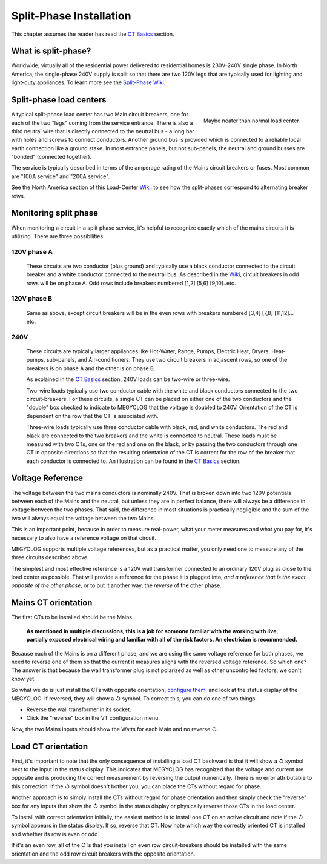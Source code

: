 ========================
Split-Phase Installation
========================

This chapter assumes the reader has read the `CT Basics <CTbasics.html>`_ section.

--------------------
What is split-phase?
--------------------
Worldwide, virtually all of the residential power delivered to residential homes
is 230V-240V single phase.
In North America, the single-phase 240V supply is split so that there are two 120V
legs that are typically used for lighting and light-duty appliances.
To learn more see the
`Split-Phase Wiki <https://en.wikipedia.org/wiki/Split-phase_electric_power>`_.

------------------------
Split-phase load centers
------------------------

.. figure:: pics/split-phase-load-center.jpg
    :scale: 30 %
    :align: right
    :alt: Split-phase load center

    Maybe neater than normal load center

A typical split-phase load center has two Main circuit breakers, one for each of the two
"legs" coming from the service entrance.  There is also a third neutral wire that is
directly connected to the neutral bus - a long bar with holes and screws to connect
conductors.  Another ground bus is provided which is connected to a reliable local
earth connection like a ground stake.  
In most entrance panels, but not sub-panels, the neutral and ground busses are "bonded" (connected together).

The service is typically described in terms of the amperage rating of the Mains 
circuit breakers or fuses.  Most common are "100A service" and "200A service".

See the North America section of this Load-Center Wiki_.
to see how the split-phases correspond to alternating breaker rows. 

.. _Wiki: https://en.wikipedia.org/wiki/Distribution_board

----------------------
Monitoring split phase
----------------------
When monitoring a circuit in a split phase service, it's helpful to
recognize exactly which of the mains circuits it is utilizing.
There are three possibilities:

............
120V phase A
............ 
    These circuits are two conductor (plus ground) and typically use
    a black conductor connected to the circuit breaker and a white
    conductor connected to the neutral bus. As described in the Wiki_,
    circuit breakers in odd rows will be on phase A.
    Odd rows include breakers numbered [1,2] [5,6] [9,10]..etc.

............
120V phase B
............ 
    Same as above, except circuit breakers will be in the even rows
    with breakers numbered [3,4] [7,8] [11,12]... etc.

....
240V
....
    These circuits are typically larger appliances like Hot-Water,
    Range, Pumps, Electric Heat, Dryers, Heat-pumps, sub-panels, 
    and Air-conditioners. They use two circuit breakers in adjascent
    rows, so one of the breakers is on phase A and the other is on phase B.
    
    As explained in the `CT Basics <CTbasics.html>`_ section, 240V 
    loads can be two-wire or three-wire.

    Two-wire loads typically use two conductor cable with the white and 
    black conductors connected to the two circuit-breakers.  For these 
    circuits, a single CT can be placed on either one of the two conductors
    and the "double" box checked to indicate to MEGYCLOG that the voltage
    is doubled to 240V. Orientation of the CT is dependent on the row that
    the CT is associated with.

    Three-wire loads typically use three conductor cable with black, red,
    and white conductors.  The red and black are connected to the two 
    breakers and the white is connected to neutral.  These loads must 
    be measured with two CTs, one on the red and one on the black, or 
    by passing the two conductors through one CT in opposite directions 
    so that the resulting orientation of the CT is correct for the row
    of the breaker that each conductor is connected to. An illustration
    can be found in the `CT Basics <CTbasics.html>`_ section.

-----------------
Voltage Reference
-----------------
The voltage between the two mains conductors is nominally 240V.
That is broken down into two 120V potentials between each of the
Mains and the neutral, but unless they are in perfect balance,
there will always be a difference in voltage between the two phases.
That said, the difference in most situations is practically negligible
and the sum of the two will always equal the voltage between the two Mains.

This is an important point, because in order to measure real-power,
what your meter measures and what you pay for, it's necessary to also have
a reference voltage on that circuit.

MEGYCLOG supports multiple voltage references, but as a practical
matter, you only need one to measure any of the three circuits 
described above.

The simplest and most effective reference is a 120V wall
transformer connected to an ordinary 120V plug as close to the 
load center as possible. That will provide a reference for the
phase it is plugged into, *and a reference that is the exact 
opposite of the other phase*, or to put it another way, 
the *reverse* of the other phase. 

--------------------
Mains CT orientation
--------------------
The first CTs to be installed should be the Mains.  

    **As mentioned in multiple discussions, this is a job for someone 
    familiar with the working with live, partially exposed electrical
    wiring and familiar with all of the risk factors.
    An electrician is recommended.**

Because each of the Mains is on a different phase, 
and we are using the same voltage reference for both phases, we need
to reverse one of them so that the current it measures aligns with
the reversed voltage reference.  So which one?  The answer is that because
the wall transformer plug is not polarized as well as other uncontrolled
factors, we don't know yet.  

So what we do is just install
the CTs with opposite orientation, `configure them <CTconfig.html>`_, and 
look at the status display of the MEGYCLOG.  If reversed,
they will show a ↺ symbol. To correct this, you can do one of two things.

- Reverse the wall transformer in its socket.
- Click the "reverse" box in the VT configuration menu.

Now, the two Mains inputs should show the Watts for each Main and
no reverse ↺.

-------------------
Load CT orientation
-------------------

First, it's important to note that the only consequence of installing 
a load CT backward is that it
will show a ↺ symbol next to the input in the status display. 
This indicates that MEGYCLOG has recognized that the voltage and 
current are opposite and is producing the correct measurement
by reversing the output numerically.  There is no error attributable
to this correction. If the ↺ symbol doesn't bother you, you can place the CTs without
regard for phase.

Another approach is to simply install the CTs without regard for phase orientation
and then simply check the "reverse" box for any inputs that show the ↺ symbol
in the status display or physically reverse those CTs in the load center.

To install with correct orientation initially, the easiest method is to install
one CT on an active circuit and note if the ↺ symbol appears in the status
display.  If so, reverse that CT.  Now note which way the correctly oriented CT is
installed and whether its row is even or odd.

If it's an even row, all of the CTs that you install on even row circuit-breakers
should be installed with the same orientation and the odd row circuit breakers with
the opposite orientation.
